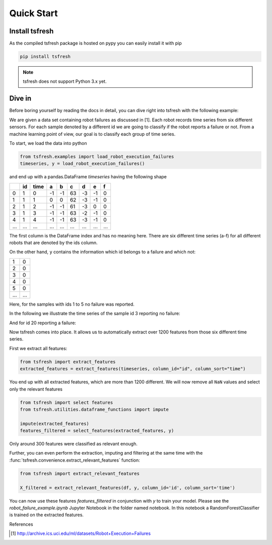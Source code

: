.. _quick-start-label:

Quick Start
===========


Install tsfresh
---------------

As the compiled tsfresh package is hosted on pypy you can easily install it with pip

.. code:: shell

   pip install tsfresh

.. note:: tsfresh does not support Python 3.x yet.

Dive in
-------

Before boring yourself by reading the docs in detail, you can dive right into tsfresh with the following example:

We are given a data set containing robot failures as discussed in [1].
Each robot records time series from six different sensors.
For each sample denoted by a different id we are going to classify if the robot reports a failure or not.
From a machine learning point of view, our goal is to classify each group of time series.

To start, we load the data into python

.. code:: python

    from tsfresh.examples import load_robot_execution_failures
    timeseries, y = load_robot_execution_failures()

and end up with a pandas.DataFrame `timeseries` having the following shape

+-----+-----+-----+----+----+----+----+----+----+
|     | id  | time| a  | b  | c  | d  | e  | f  |
+=====+=====+=====+====+====+====+====+====+====+
| 0   | 1   | 0   | -1 |-1  | 63 | -3 | -1 | 0  |
+-----+-----+-----+----+----+----+----+----+----+
| 1   | 1   | 1   | 0  | 0  | 62 | -3 | -1 | 0  |
+-----+-----+-----+----+----+----+----+----+----+
| 2   | 1   | 2   | -1 |-1  | 61 | -3 | 0  | 0  |
+-----+-----+-----+----+----+----+----+----+----+
| 3   | 1   | 3   | -1 |-1  | 63 | -2 | -1 | 0  |
+-----+-----+-----+----+----+----+----+----+----+
| 4   | 1   | 4   | -1 |-1  | 63 | -3 | -1 | 0  |
+-----+-----+-----+----+----+----+----+----+----+
| ... | ... | ... | ...| ...|... | ...| ...| ...|
+-----+-----+-----+----+----+----+----+----+----+

The first column is the DataFrame index and has no meaning here.
There are six different time series (a-f) for all different robots that are denoted by the ids column.

On the other hand, ``y`` contains the information which id belongs to a failure and which not:

+---+---+
| 1 | 0 |
+---+---+
| 2 | 0 |
+---+---+
| 3 | 0 |
+---+---+
| 4 | 0 |
+---+---+
| 5 | 0 |
+---+---+
|...|...|
+---+---+

Here, for the samples with ids 1 to 5 no failure was reported.

In the following we illustrate the time series of the sample id 3 reporting no failure:

.. image:: ../images/ts_example_robot_failures_nofail.png
   :scale: 100 %
   :alt: the time series for id 3 (no failure)
   :align: center

And for id 20 reporting a failure:

.. image:: ../images/ts_example_robot_failures_fail.png
   :scale: 100 %
   :alt: the time series for id 20 (failure)
   :align: center

Now tsfresh comes into place.
It allows us to automatically extract over 1200 features from those six different time series.

First we extract all features:

.. code:: python

    from tsfresh import extract_features
    extracted_features = extract_features(timeseries, column_id="id", column_sort="time")

You end up with all extracted features, which are more than 1200 different.
We will now remove all ``NaN`` values and select only the relevant features

.. code-block:: python

    from tsfresh import select features
    from tsfresh.utilities.dataframe_functions import impute

    impute(extracted_features)
    features_filtered = select_features(extracted_features, y)


Only around 300 features were classified as relevant enough.

Further, you can even perform the extraction, imputing and filtering at the same time with the
:func:`tsfresh.convenience.extract_relevant_features` function:

.. code-block:: python

    from tsfresh import extract_relevant_features

    X_filtered = extract_relevant_features(df, y, column_id='id', column_sort='time')


You can now use these features `features_filtered` in conjunction with `y` to train your model.
Please see the `robot_failure_example.ipynb` Jupyter Notebook in the folder named notebook.
In this notebook a RandomForestClassifier is trained on the extracted features.

References

.. [1] http://archive.ics.uci.edu/ml/datasets/Robot+Execution+Failures
